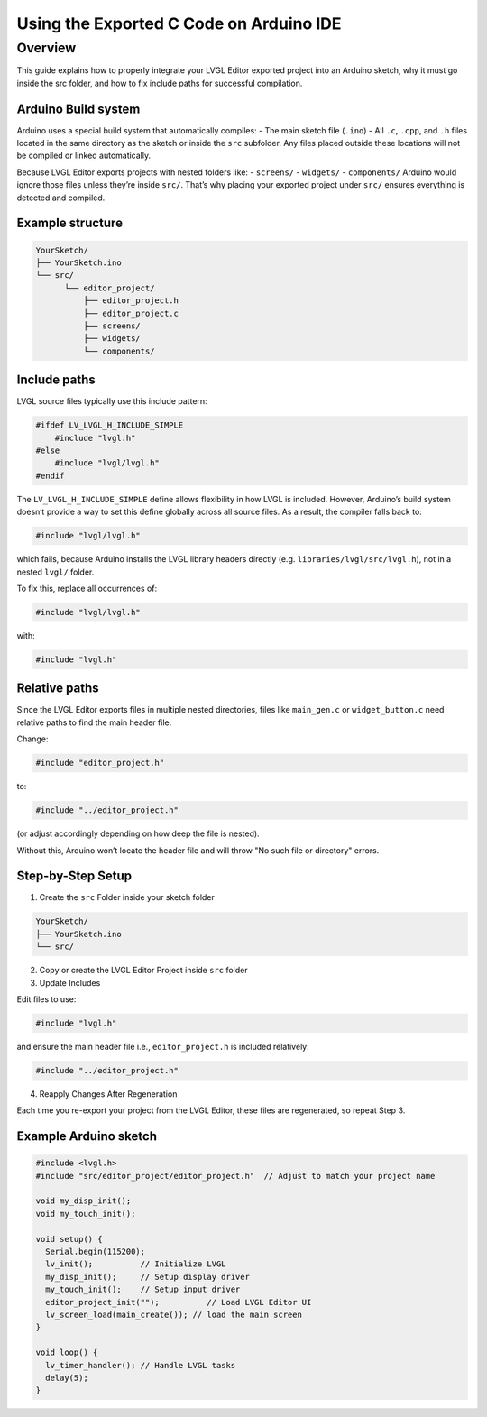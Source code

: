 .. _editor_integration_arduino:

========================================
Using the Exported C Code on Arduino IDE
========================================

Overview
********

This guide explains how to properly integrate your LVGL Editor exported project into 
an Arduino sketch, why it must go inside the src folder, and how to fix include paths 
for successful compilation.

Arduino Build system
--------------------

Arduino uses a special build system that automatically compiles:
- The main sketch file (``.ino``)
- All ``.c``, ``.cpp``, and ``.h`` files located in the same directory as the sketch or inside the ``src`` subfolder.
Any files placed outside these locations will not be compiled or linked automatically.

Because LVGL Editor exports projects with nested folders like:
- ``screens/``
- ``widgets/``
- ``components/``
Arduino would ignore those files unless they’re inside ``src/``.
That’s why placing your exported project under ``src/`` ensures everything is detected and compiled.

Example structure
-----------------

.. code-block:: text

    YourSketch/
    ├── YourSketch.ino
    └── src/
          └── editor_project/
              ├── editor_project.h
              ├── editor_project.c
              ├── screens/
              ├── widgets/
              └── components/

Include paths
-------------

LVGL source files typically use this include pattern:

.. code-block:: c

    #ifdef LV_LVGL_H_INCLUDE_SIMPLE
        #include "lvgl.h"
    #else
        #include "lvgl/lvgl.h"
    #endif


The ``LV_LVGL_H_INCLUDE_SIMPLE`` define allows flexibility in how LVGL is included.
However, Arduino’s build system doesn’t provide a way to set this define globally across all source files.
As a result, the compiler falls back to:

.. code-block:: c

    #include "lvgl/lvgl.h"

which fails, because Arduino installs the LVGL library headers directly (e.g. ``libraries/lvgl/src/lvgl.h``), not in a nested ``lvgl/`` folder.

To fix this, replace all occurrences of:

.. code-block:: c

    #include "lvgl/lvgl.h"

with:

.. code-block:: c

    #include "lvgl.h"

Relative paths
--------------

Since the LVGL Editor exports files in multiple nested directories, files like ``main_gen.c`` or ``widget_button.c`` need relative paths to find the main header file.

Change:

.. code-block:: c

    #include "editor_project.h"

to:

.. code-block:: c

    #include "../editor_project.h"

(or adjust accordingly depending on how deep the file is nested).

Without this, Arduino won’t locate the header file and will throw "No such file or directory" errors.

Step-by-Step Setup
------------------

1. Create the ``src`` Folder inside your sketch folder

.. code-block:: text

    YourSketch/
    ├── YourSketch.ino
    └── src/

2. Copy or create the LVGL Editor Project inside ``src`` folder

3. Update Includes

Edit files to use:

.. code-block:: c

    #include "lvgl.h"

and ensure the main header file i.e., ``editor_project.h`` is included relatively:

.. code-block:: c

    #include "../editor_project.h"

4. Reapply Changes After Regeneration

Each time you re-export your project from the LVGL Editor, these files are regenerated, so repeat Step 3.

Example Arduino sketch
----------------------

.. code-block:: cpp

    #include <lvgl.h>
    #include "src/editor_project/editor_project.h"  // Adjust to match your project name

    void my_disp_init();
    void my_touch_init();

    void setup() {
      Serial.begin(115200);
      lv_init();          // Initialize LVGL
      my_disp_init();     // Setup display driver
      my_touch_init();    // Setup input driver
      editor_project_init("");          // Load LVGL Editor UI
      lv_screen_load(main_create()); // load the main screen
    }

    void loop() {
      lv_timer_handler(); // Handle LVGL tasks
      delay(5);
    }
